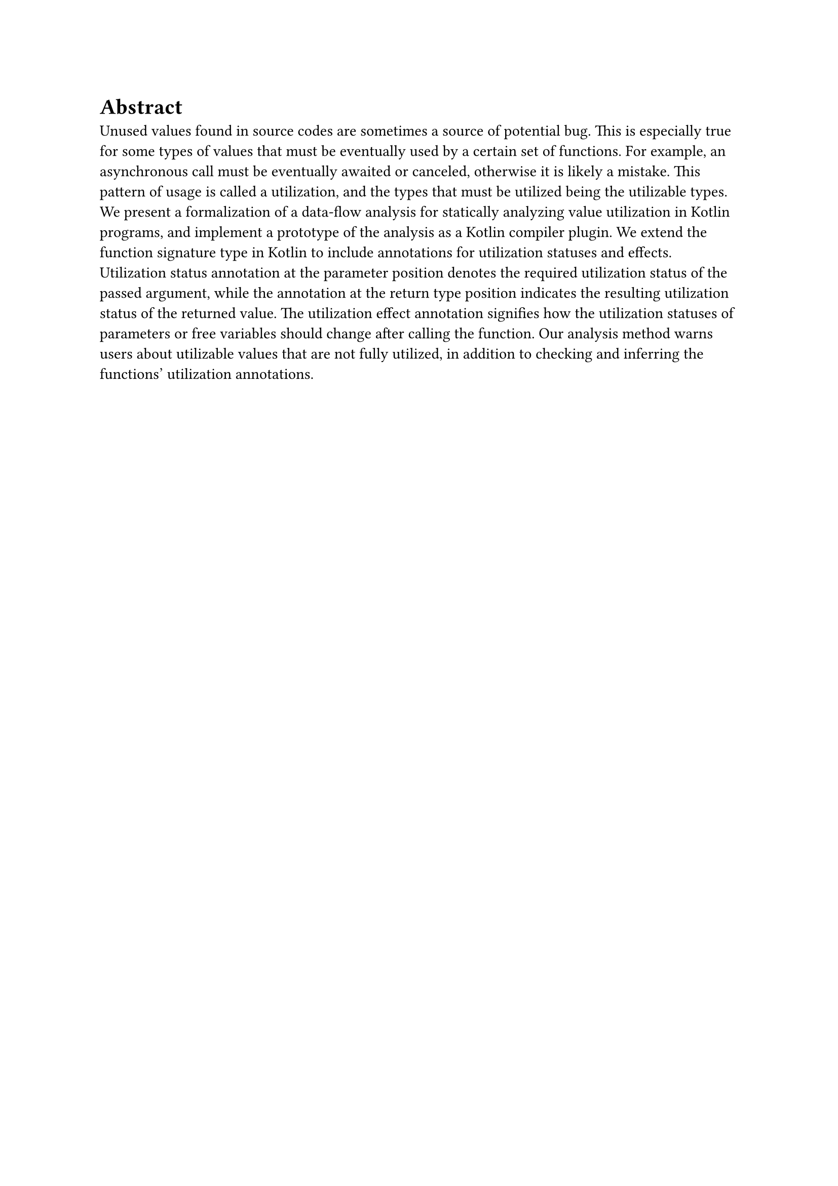 = Abstract

Unused values found in source codes are sometimes a source of potential bug. This is especially true for some types of values that must be eventually used by a certain set of functions. For example, an asynchronous call must be eventually awaited or canceled, otherwise it is likely a mistake. This pattern of usage is called a utilization, and the types that must be utilized being the utilizable types. We present a formalization of a data-flow analysis for statically analyzing value utilization in Kotlin programs, and implement a prototype of the analysis as a Kotlin compiler plugin. We extend the function signature type in Kotlin to include annotations for utilization statuses and effects. Utilization status annotation at the parameter position denotes the required utilization status of the passed argument, while the annotation at the return type position indicates the resulting utilization status of the returned value. The utilization effect annotation signifies how the utilization statuses of parameters or free variables should change after calling the function. Our analysis method warns users about utilizable values that are not fully utilized, in addition to checking and inferring the functions' utilization annotations.
